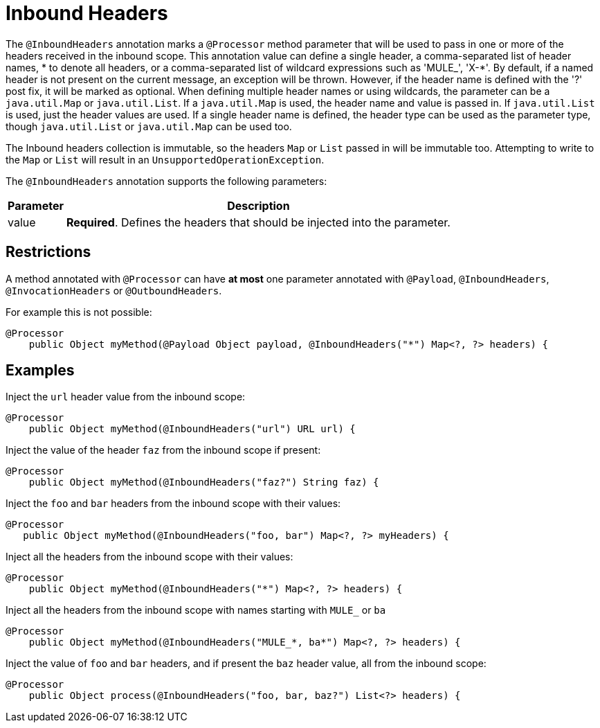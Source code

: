 = Inbound Headers

The `@InboundHeaders` annotation marks a `@Processor` method parameter that will be used to pass in one or more of the headers received in the inbound scope. This annotation value can define a single header, a comma-separated list of header names, * to denote all headers, or a comma-separated list of wildcard expressions such as 'MULE_', 'X-*'. By default, if a named header is not present on the current message, an exception will be thrown. However, if the header name is defined with the '?' post fix, it will be marked as optional. When defining multiple header names or using wildcards, the parameter can be a `java.util.Map` or `java.util.List`. If a `java.util.Map` is used, the header name and value is passed in. If `java.util.List` is used, just the header values are used. If a single header name is defined, the header type can be used as the parameter type, though `java.util.List` or `java.util.Map` can be used too.

The Inbound headers collection is immutable, so the headers `Map` or `List` passed in will be immutable too. Attempting to write to the `Map` or `List` will result in an `UnsupportedOperationException`.

The `@InboundHeaders` annotation supports the following parameters:

[%header%autowidth.spread]
|===
|Parameter |Description
|value + |*Required*. Defines the headers that should be injected into the parameter.
|===

== Restrictions

A method annotated with `@Processor` can have *at most* one parameter annotated with `@Payload`, `@InboundHeaders`, `@InvocationHeaders` or `@OutboundHeaders`.

For example this is not possible:

[source, java, linenums]
----
@Processor
    public Object myMethod(@Payload Object payload, @InboundHeaders("*") Map<?, ?> headers) {
----

== Examples

Inject the `url` header value from the inbound scope:

[source, java, linenums]
----
@Processor
    public Object myMethod(@InboundHeaders("url") URL url) {
----

Inject the value of the header `faz` from the inbound scope if present:

[source, java, linenums]
----
@Processor
    public Object myMethod(@InboundHeaders("faz?") String faz) {
----

Inject the `foo` and `bar` headers from the inbound scope with their values:

[source, java, linenums]
----
@Processor
   public Object myMethod(@InboundHeaders("foo, bar") Map<?, ?> myHeaders) {
----

Inject all the headers from the inbound scope with their values:

[source, java, linenums]
----
@Processor
    public Object myMethod(@InboundHeaders("*") Map<?, ?> headers) {
----

Inject all the headers from the inbound scope with names starting with `MULE_` or `ba`

[source, java, linenums]
----
@Processor
    public Object myMethod(@InboundHeaders("MULE_*, ba*") Map<?, ?> headers) {
----

Inject the value of `foo` and `bar` headers, and if present the `baz` header value, all from the inbound scope:

[source, java, linenums]
----
@Processor
    public Object process(@InboundHeaders("foo, bar, baz?") List<?> headers) {
----
